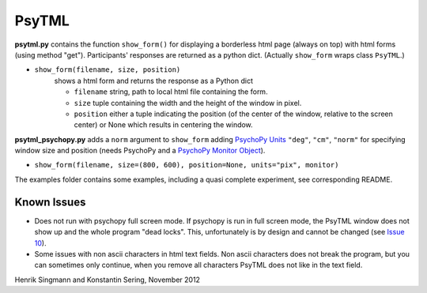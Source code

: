 PsyTML
======

**psytml.py** contains the function ``show_form()`` for displaying a borderless 
html page (always on top) with html forms (using method "get"). 
Participants' responses are returned as a python dict.
(Actually ``show_form`` wraps class ``PsyTML``.)


- ``show_form(filename, size, position)``
        shows a html form and returns the response as a Python dict
        
        -  ``filename`` string, path to local html file containing the form.
        -  ``size`` tuple containing the width and the height of the window in 
           pixel.
        -  ``position`` either a tuple indicating the position (of the center 
           of the window, relative to the screen center) or None which 
           results in centering the window.

**psytml_psychopy.py** adds a ``norm`` argument to ``show_form`` adding `PsychoPy Units`_ ``"deg"``, ``"cm"``, ``"norm"`` for specifying window size and position (needs PsychoPy and a `PsychoPy Monitor Object`_). 

- ``show_form(filename, size=(800, 600), position=None, units="pix", monitor)``

The examples folder contains some examples, including a quasi complete experiment, see corresponding README.

Known Issues
------------

* Does not run with psychopy full screen mode. If psychopy is run in
  full screen mode, the PsyTML window does not show up and the whole
  program "dead locks". This, unfortunately is by design and cannot be 
  changed (see `Issue 10`_).
* Some issues with non ascii characters in html text fields. Non ascii
  characters does not break the program, but you can sometimes only
  continue, when you remove all characters PsyTML does not like in the text
  field.

Henrik Singmann and Konstantin Sering, November 2012

.. _PsychoPy Monitor Object: http://www.psychopy.org/general/monitors.html
.. _PsychoPy Units: http://www.psychopy.org/general/units.html
.. _Issue 10: https://github.com/singmann/psytml/issues/10

